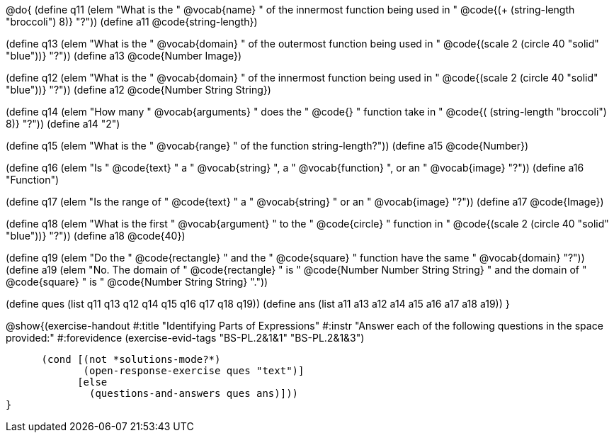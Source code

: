 @do{
(define q11 (elem "What is the " @vocab{name} " of the innermost function being used in " @code{(+ (string-length "broccoli") 8)} "?"))
(define a11 @code{string-length})

(define q13 (elem "What is the " @vocab{domain} " of the outermost function being used in " @code{(scale 2 (circle 40 "solid" "blue"))} "?"))
(define a13 @code{Number Image})

(define q12 (elem "What is the " @vocab{domain} " of the innermost function being used in " @code{(scale 2 (circle 40 "solid" "blue"))} "?"))
(define a12 @code{Number String String})

(define q14 (elem "How many " @vocab{arguments} " does the "
@code{+} " function take in " @code{(+ (string-length "broccoli") 8)} "?"))
(define a14 "2")

(define q15 (elem "What is the " @vocab{range} " of the function string-length?"))
(define a15 @code{Number})

(define q16 (elem "Is " @code{text} " a " @vocab{string} ", a " @vocab{function} ", or an " @vocab{image} "?"))
(define a16 "Function")

(define q17 (elem "Is the range of " @code{text} " a " @vocab{string} " or an " @vocab{image} "?"))
(define a17 @code{Image})

(define q18 (elem "What is the first " @vocab{argument} " to the " @code{circle} " function in " @code{(scale 2 (circle 40 "solid" "blue"))} "?"))
(define a18 @code{40})

(define q19 (elem "Do the " @code{rectangle} " and the " @code{square} " function have the same " @vocab{domain} "?"))
(define a19 (elem "No. The domain of " @code{rectangle} " is "
@code{Number Number String String} " and the domain of " @code{square} " is "
@code{Number String String} "."))

(define ques (list q11 q13 q12 q14 q15 q16 q17 q18 q19))
(define ans  (list a11 a13 a12 a14 a15 a16 a17 a18 a19))
}

@show{(exercise-handout
  #:title "Identifying Parts of Expressions"
  #:instr "Answer each of the following questions in the space provided:"
  #:forevidence (exercise-evid-tags "BS-PL.2&1&1" "BS-PL.2&1&3")

        (cond [(not *solutions-mode?*)
               (open-response-exercise ques "text")]
              [else
                (questions-and-answers ques ans)]))
  }
